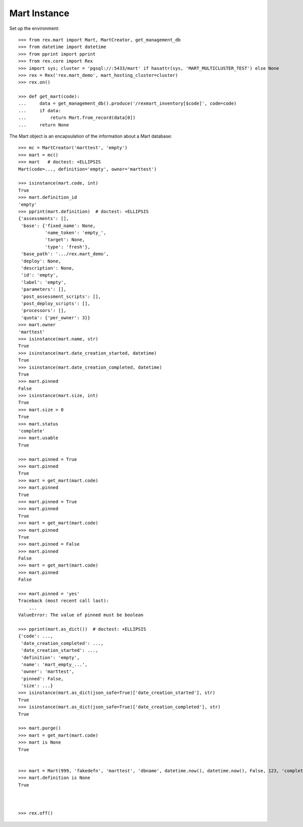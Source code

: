 *************
Mart Instance
*************


Set up the environment::

    >>> from rex.mart import Mart, MartCreator, get_management_db
    >>> from datetime import datetime
    >>> from pprint import pprint
    >>> from rex.core import Rex
    >>> import sys; cluster = 'pgsql://:5433/mart' if hasattr(sys, 'MART_MULTICLUSTER_TEST') else None
    >>> rex = Rex('rex.mart_demo', mart_hosting_cluster=cluster)
    >>> rex.on()

    >>> def get_mart(code):
    ...     data = get_management_db().produce('/rexmart_inventory[$code]', code=code)
    ...     if data:
    ...         return Mart.from_record(data[0])
    ...     return None


The Mart object is an encapsulation of the information about a Mart database::

    >>> mc = MartCreator('marttest', 'empty')
    >>> mart = mc()
    >>> mart   # doctest: +ELLIPSIS
    Mart(code=..., definition='empty', owner='marttest')

    >>> isinstance(mart.code, int)
    True
    >>> mart.definition_id
    'empty'
    >>> pprint(mart.definition)  # doctest: +ELLIPSIS
    {'assessments': [],
     'base': {'fixed_name': None,
              'name_token': 'empty_',
              'target': None,
              'type': 'fresh'},
     'base_path': '.../rex.mart_demo',
     'deploy': None,
     'description': None,
     'id': 'empty',
     'label': 'empty',
     'parameters': [],
     'post_assessment_scripts': [],
     'post_deploy_scripts': [],
     'processors': [],
     'quota': {'per_owner': 3}}
    >>> mart.owner
    'marttest'
    >>> isinstance(mart.name, str)
    True
    >>> isinstance(mart.date_creation_started, datetime)
    True
    >>> isinstance(mart.date_creation_completed, datetime)
    True
    >>> mart.pinned
    False
    >>> isinstance(mart.size, int)
    True
    >>> mart.size > 0
    True
    >>> mart.status
    'complete'
    >>> mart.usable
    True

    >>> mart.pinned = True
    >>> mart.pinned
    True
    >>> mart = get_mart(mart.code)
    >>> mart.pinned
    True
    >>> mart.pinned = True
    >>> mart.pinned
    True
    >>> mart = get_mart(mart.code)
    >>> mart.pinned
    True
    >>> mart.pinned = False
    >>> mart.pinned
    False
    >>> mart = get_mart(mart.code)
    >>> mart.pinned
    False

    >>> mart.pinned = 'yes'
    Traceback (most recent call last):
        ...
    ValueError: The value of pinned must be boolean

    >>> pprint(mart.as_dict())  # doctest: +ELLIPSIS
    {'code': ...,
     'date_creation_completed': ...,
     'date_creation_started': ...,
     'definition': 'empty',
     'name': 'mart_empty_...',
     'owner': 'marttest',
     'pinned': False,
     'size': ...}
    >>> isinstance(mart.as_dict(json_safe=True)['date_creation_started'], str)
    True
    >>> isinstance(mart.as_dict(json_safe=True)['date_creation_completed'], str)
    True

    >>> mart.purge()
    >>> mart = get_mart(mart.code)
    >>> mart is None
    True


    >>> mart = Mart(999, 'fakedefn', 'marttest', 'dbname', datetime.now(), datetime.now(), False, 123, 'complete')
    >>> mart.definition is None
    True



    >>> rex.off()


